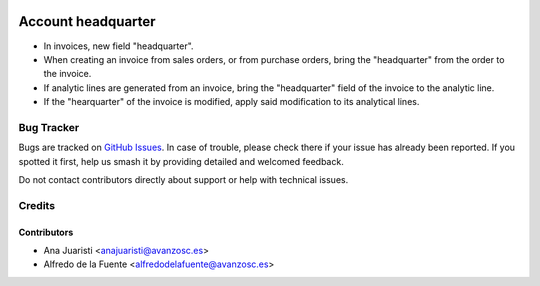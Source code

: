 .. image:: https://img.shields.io/badge/licence-AGPL--3-blue.svg
    :target: http://www.gnu.org/licenses/agpl-3.0-standalone.html
    :alt: License: AGPL-3

===================
Account headquarter
===================

* In invoices, new field "headquarter". 
* When creating an invoice from sales orders, or from purchase orders, bring
  the "headquarter" from the order to the invoice.
* If analytic lines are generated from an invoice, bring the "headquarter"
  field of the invoice to the analytic line.
* If the "hearquarter" of the invoice is modified, apply said modification to
  its analytical lines.


Bug Tracker
===========

Bugs are tracked on `GitHub Issues
<https://github.com/avanzosc/odoo-addons/issues>`_. In case of trouble,
please check there if your issue has already been reported. If you spotted
it first, help us smash it by providing detailed and welcomed feedback.

Do not contact contributors directly about support or help with technical issues.

Credits
=======

Contributors
------------

* Ana Juaristi <anajuaristi@avanzosc.es>
* Alfredo de la Fuente <alfredodelafuente@avanzosc.es>
